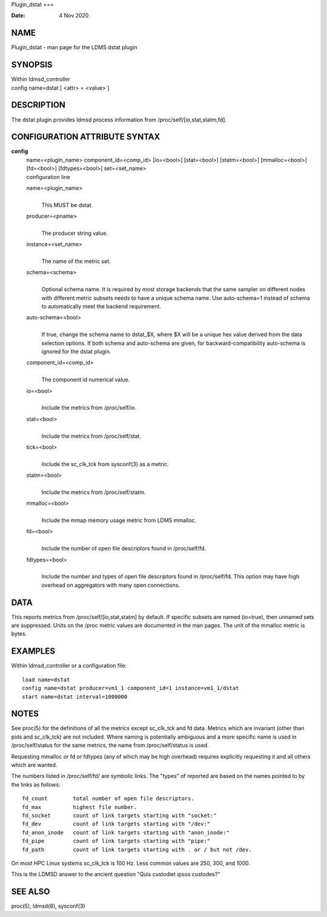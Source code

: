 Plugin_dstat
===

:Date:   4 Nov 2020

NAME
====

Plugin_dstat - man page for the LDMS dstat plugin

SYNOPSIS
========

| Within ldmsd_controller
| config name=dstat [ <attr> = <value> ]

DESCRIPTION
===========

The dstat plugin provides ldmsd process information from
/proc/self/[io,stat,statm,fd].

CONFIGURATION ATTRIBUTE SYNTAX
==============================

**config**
   | name=<plugin_name> component_id=<comp_id> [io=<bool>] [stat=<bool>]
     [statm=<bool>] [mmalloc=<bool>] [fd=<bool>] [fdtypes=<bool>]
     set=<set_name>
   | configuration line

   name=<plugin_name>
      | 
      | This MUST be dstat.

   producer=<pname>
      | 
      | The producer string value.

   instance=<set_name>
      | 
      | The name of the metric set.

   schema=<schema>
      | 
      | Optional schema name. It is required by most storage backends
        that the same sampler on different nodes with different metric
        subsets needs to have a unique schema name. Use auto-schema=1
        instead of schema to automatically meet the backend requirement.

   auto-schema=<bool>
      | 
      | If true, change the schema name to dstat_$X, where $X will be a
        unique hex value derived from the data selection options. If
        both schema and auto-schema are given, for
        backward-compatibility auto-schema is ignored for the dstat
        plugin.

   component_id=<comp_id>
      | 
      | The component id numerical value.

   io=<bool>
      | 
      | Include the metrics from /proc/self/io.

   stat=<bool>
      | 
      | Include the metrics from /proc/self/stat.

   tick=<bool>
      | 
      | Include the sc_clk_tck from sysconf(3) as a metric.

   statm=<bool>
      | 
      | Include the metrics from /proc/self/statm.

   mmalloc=<bool>
      | 
      | Include the mmap memory usage metric from LDMS mmalloc.

   fd=<bool>
      | 
      | Include the number of open file descriptors found in
        /proc/self/fd.

   fdtypes=<bool>
      | 
      | Include the number and types of open file descriptors found in
        /proc/self/fd. This option may have high overhead on aggregators
        with many open connections.

DATA
====

This reports metrics from /proc/self/[io,stat,statm] by default. If
specific subsets are named (io=true), then unnamed sets are suppressed.
Units on the /proc metric values are documented in the man pages. The
unit of the mmalloc metric is bytes.

EXAMPLES
========

Within ldmsd_controller or a configuration file:

::

   load name=dstat
   config name=dstat producer=vm1_1 component_id=1 instance=vm1_1/dstat
   start name=dstat interval=1000000

NOTES
=====

See proc(5) for the definitions of all the metrics except sc_clk_tck and
fd data. Metrics which are invariant (other than pids and sc_clk_tck)
are not included. Where naming is potentially ambiguous and a more
specific name is used in /proc/self/status for the same metrics, the
name from /proc/self/status is used.

Requesting mmalloc or fd or fdtypes (any of which may be high overhead)
requires explicitly requesting it and all others which are wanted.

The numbers listed in /proc/self/fd/ are symbolic links. The "types" of
reported are based on the names pointed to by the links as follows:

::

   fd_count        total number of open file descriptors.
   fd_max          highest file number.
   fd_socket       count of link targets starting with "socket:"
   fd_dev          count of link targets starting with "/dev:"
   fd_anon_inode   count of link targets starting with "anon_inode:"
   fd_pipe         count of link targets starting with "pipe:"
   fd_path         count of link targets starting with . or / but not /dev.

On most HPC Linux systems sc_clk_tck is 100 Hz. Less common values are
250, 300, and 1000.

This is the LDMSD answer to the ancient question "Quis custodiet ipsos
custodes?"

SEE ALSO
========

proc(5), ldmsd(8), sysconf(3)
